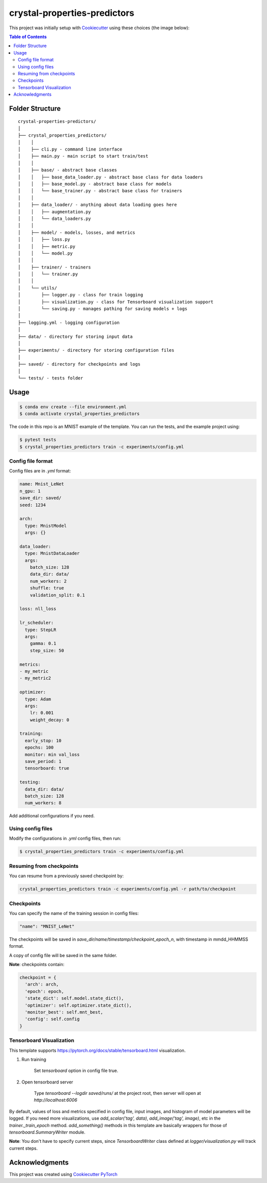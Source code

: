 =============================
crystal-properties-predictors
=============================

.. image:: https://img.shields.io/badge/built_with-Cookiecutter_Pytorch-ee4c2c?logo=cookiecutter&link=https%3A%2F%2Fgithub.com%2Fkhornlund%2Fcookiecutter-pytorch
   :alt: Static Badge

.. image:: https://img.shields.io/badge/code%20style-black-000000.svg
   :alt: Static Badge

This project was initially setup with `Cookiecutter <https://github.com/cookiecutter/cookiecutter/>`_ using these
choices (the image below):

.. image:: docs/_static/cookiecutter_initial_setup.png

.. contents:: Table of Contents
   :depth: 2

Folder Structure
================

::

  crystal-properties-predictors/
  │
  ├── crystal_properties_predictors/
  │    │
  │    ├── cli.py - command line interface
  │    ├── main.py - main script to start train/test
  │    │
  │    ├── base/ - abstract base classes
  │    │   ├── base_data_loader.py - abstract base class for data loaders
  │    │   ├── base_model.py - abstract base class for models
  │    │   └── base_trainer.py - abstract base class for trainers
  │    │
  │    ├── data_loader/ - anything about data loading goes here
  │    │   ├── augmentation.py
  │    │   └── data_loaders.py
  │    │
  │    ├── model/ - models, losses, and metrics
  │    │   ├── loss.py
  │    │   ├── metric.py
  │    │   └── model.py
  │    │
  │    ├── trainer/ - trainers
  │    │   └── trainer.py
  │    │
  │    └── utils/
  │        ├── logger.py - class for train logging
  │        ├── visualization.py - class for Tensorboard visualization support
  │        └── saving.py - manages pathing for saving models + logs
  │
  ├── logging.yml - logging configuration
  │
  ├── data/ - directory for storing input data
  │
  ├── experiments/ - directory for storing configuration files
  │
  ├── saved/ - directory for checkpoints and logs
  │
  └── tests/ - tests folder


Usage
=====

.. code-block::

  $ conda env create --file environment.yml
  $ conda activate crystal_properties_predictors

The code in this repo is an MNIST example of the template. You can run the tests,
and the example project using:

.. code-block::

  $ pytest tests
  $ crystal_properties_predictors train -c experiments/config.yml

Config file format
------------------
Config files are in `.yml` format:

.. code-block:: HTML

  name: Mnist_LeNet
  n_gpu: 1
  save_dir: saved/
  seed: 1234

  arch:
    type: MnistModel
    args: {}

  data_loader:
    type: MnistDataLoader
    args:
      batch_size: 128
      data_dir: data/
      num_workers: 2
      shuffle: true
      validation_split: 0.1

  loss: nll_loss

  lr_scheduler:
    type: StepLR
    args:
      gamma: 0.1
      step_size: 50

  metrics:
  - my_metric
  - my_metric2

  optimizer:
    type: Adam
    args:
      lr: 0.001
      weight_decay: 0

  training:
    early_stop: 10
    epochs: 100
    monitor: min val_loss
    save_period: 1
    tensorboard: true

  testing:
    data_dir: data/
    batch_size: 128
    num_workers: 8


Add additional configurations if you need.

Using config files
------------------
Modify the configurations in `.yml` config files, then run:

.. code-block::

  $ crystal_properties_predictors train -c experiments/config.yml

Resuming from checkpoints
-------------------------
You can resume from a previously saved checkpoint by:

.. code-block::

  crystal_properties_predictors train -c experiments/config.yml -r path/to/checkpoint

Checkpoints
-----------
You can specify the name of the training session in config files:

.. code-block:: HTML

  "name": "MNIST_LeNet"

The checkpoints will be saved in `save_dir/name/timestamp/checkpoint_epoch_n`, with timestamp in
mmdd_HHMMSS format.

A copy of config file will be saved in the same folder.

**Note**: checkpoints contain:

.. code-block:: python

  checkpoint = {
    'arch': arch,
    'epoch': epoch,
    'state_dict': self.model.state_dict(),
    'optimizer': self.optimizer.state_dict(),
    'monitor_best': self.mnt_best,
    'config': self.config
  }

Tensorboard Visualization
--------------------------
This template supports `<https://pytorch.org/docs/stable/tensorboard.html>`_ visualization.

1. Run training

    Set `tensorboard` option in config file true.

2. Open tensorboard server

    Type `tensorboard --logdir saved/runs/` at the project root, then server will open at
    `http://localhost:6006`

By default, values of loss and metrics specified in config file, input images, and histogram of
model parameters will be logged. If you need more visualizations, use `add_scalar('tag', data)`,
`add_image('tag', image)`, etc in the `trainer._train_epoch` method. `add_something()` methods in
this template are basically wrappers for those of `tensorboard.SummaryWriter` module.

**Note**: You don't have to specify current steps, since `TensorboardWriter` class defined at
`logger/visualization.py` will track current steps.

Acknowledgments
===============
This project was created using
`Cookiecutter PyTorch <https://github.com/khornlund/cookiecutter-pytorch>`_
